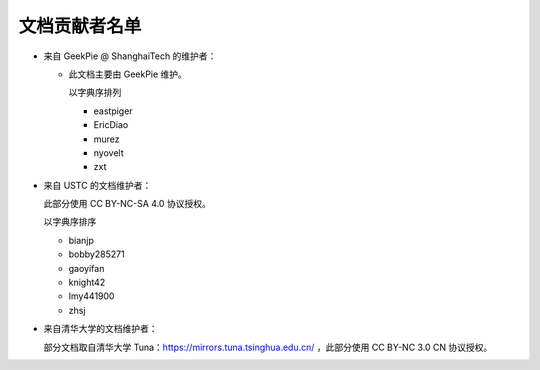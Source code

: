 ==============
文档贡献者名单
==============
.. TODO

* 来自 GeekPie @ ShanghaiTech 的维护者：

  * 此文档主要由 GeekPie 维护。

    以字典序排列

    * eastpiger
    * EricDiao
    * murez
    * nyovelt
    * zxt

* 来自 USTC 的文档维护者：

  此部分使用 CC BY-NC-SA 4.0 协议授权。

  以字典序排序

  * bianjp
  * bobby285271
  * gaoyifan
  * knight42
  * lmy441900
  * zhsj

* 来自清华大学的文档维护者：

  部分文档取自清华大学 Tuna：https://mirrors.tuna.tsinghua.edu.cn/ ，此部分使用 CC BY-NC 3.0 CN 协议授权。
